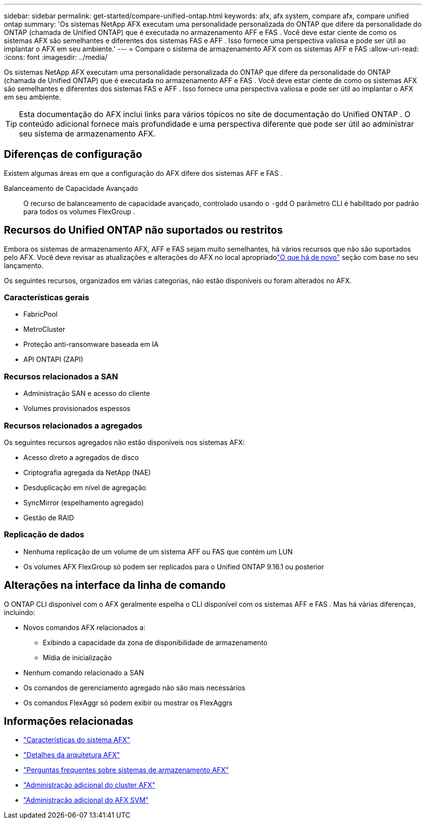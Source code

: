 ---
sidebar: sidebar 
permalink: get-started/compare-unified-ontap.html 
keywords: afx, afx system, compare afx, compare unified ontap 
summary: 'Os sistemas NetApp AFX executam uma personalidade personalizada do ONTAP que difere da personalidade do ONTAP (chamada de Unified ONTAP) que é executada no armazenamento AFF e FAS .  Você deve estar ciente de como os sistemas AFX são semelhantes e diferentes dos sistemas FAS e AFF .  Isso fornece uma perspectiva valiosa e pode ser útil ao implantar o AFX em seu ambiente.' 
---
= Compare o sistema de armazenamento AFX com os sistemas AFF e FAS
:allow-uri-read: 
:icons: font
:imagesdir: ../media/


[role="lead"]
Os sistemas NetApp AFX executam uma personalidade personalizada do ONTAP que difere da personalidade do ONTAP (chamada de Unified ONTAP) que é executada no armazenamento AFF e FAS .  Você deve estar ciente de como os sistemas AFX são semelhantes e diferentes dos sistemas FAS e AFF .  Isso fornece uma perspectiva valiosa e pode ser útil ao implantar o AFX em seu ambiente.


TIP: Esta documentação do AFX inclui links para vários tópicos no site de documentação do Unified ONTAP .  O conteúdo adicional fornece mais profundidade e uma perspectiva diferente que pode ser útil ao administrar seu sistema de armazenamento AFX.



== Diferenças de configuração

Existem algumas áreas em que a configuração do AFX difere dos sistemas AFF e FAS .

Balanceamento de Capacidade Avançado:: O recurso de balanceamento de capacidade avançado, controlado usando o `-gdd` O parâmetro CLI é habilitado por padrão para todos os volumes FlexGroup .




== Recursos do Unified ONTAP não suportados ou restritos

Embora os sistemas de armazenamento AFX, AFF e FAS sejam muito semelhantes, há vários recursos que não são suportados pelo AFX.  Você deve revisar as atualizações e alterações do AFX no local apropriadolink:../release-notes/whats-new-9171.html["O que há de novo"] seção com base no seu lançamento.

Os seguintes recursos, organizados em várias categorias, não estão disponíveis ou foram alterados no AFX.



=== Características gerais

* FabricPool
* MetroCluster
* Proteção anti-ransomware baseada em IA
* API ONTAPI (ZAPI)




=== Recursos relacionados a SAN

* Administração SAN e acesso do cliente
* Volumes provisionados espessos




=== Recursos relacionados a agregados

Os seguintes recursos agregados não estão disponíveis nos sistemas AFX:

* Acesso direto a agregados de disco
* Criptografia agregada da NetApp (NAE)
* Desduplicação em nível de agregação
* SyncMirror (espelhamento agregado)
* Gestão de RAID




=== Replicação de dados

* Nenhuma replicação de um volume de um sistema AFF ou FAS que contém um LUN
* Os volumes AFX FlexGroup só podem ser replicados para o Unified ONTAP 9.16.1 ou posterior




== Alterações na interface da linha de comando

O ONTAP CLI disponível com o AFX geralmente espelha o CLI disponível com os sistemas AFF e FAS .  Mas há várias diferenças, incluindo:

* Novos comandos AFX relacionados a:
+
** Exibindo a capacidade da zona de disponibilidade de armazenamento
** Mídia de inicialização


* Nenhum comando relacionado a SAN
* Os comandos de gerenciamento agregado não são mais necessários
* Os comandos FlexAggr só podem exibir ou mostrar os FlexAggrs




== Informações relacionadas

* link:../get-started/system-design.html["Características do sistema AFX"]
* link:../get-started/software-architecture.html["Detalhes da arquitetura AFX"]
* link:../faq-ontap-afx.html["Perguntas frequentes sobre sistemas de armazenamento AFX"]
* link:../administer/additional-ontap-cluster.html["Administração adicional do cluster AFX"]
* link:../administer/additional-ontap-svm.html["Administração adicional do AFX SVM"]

